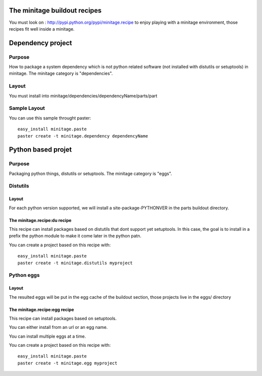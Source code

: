 .. _depproject:

The minitage buildout recipes
********************************

You must look on : http://pypi.python.org/pypi/minitage.recipe to enjoy playing
with a minitage environment, those recipes fit well inside a minitage.

Dependency project
*******************

Purpose
=======

How to package a system dependency which is not python related software (not installed with distutils or setuptools) in minitage.
The minitage category is "dependencies".

Layout
=======
You must install into minitage/dependencies/dependencyName/parts/part

Sample Layout
=============
You can use this sample throught paster::

    easy_install minitage.paste
    paster create -t minitage.dependency dependencyName

.. _eggproject:

Python based projet
*********************

Purpose
=======

Packaging python things, distutils or setuptools.
The minitage category is "eggs".

Distutils
==========

Layout
-------
For each python version supported, we will install a site-package-PYTHONVER in the parts buildout directory.


The minitage.recipe:du recipe
-------------------------------
This recipe can install packages based on distutils that dont support yet setuptools.
In this case, the goal is to install in a prefix the python module to make it
come later in the python patn.

You can create a project based on this recipe with::

    easy_install minitage.paste
    paster create -t minitage.distutils myproject


Python eggs
=============

Layout
--------
The resulted eggs will be put in the egg cache of the buildout section, those projects live in the eggs/ directory


The minitage.recipe:egg recipe
-------------------------------
This recipe can install packages based on setuptools.

You can either install from an url or an egg name.

You can install multiple eggs at a time.

You can create a project based on this recipe with::

    easy_install minitage.paste
    paster create -t minitage.egg myproject


